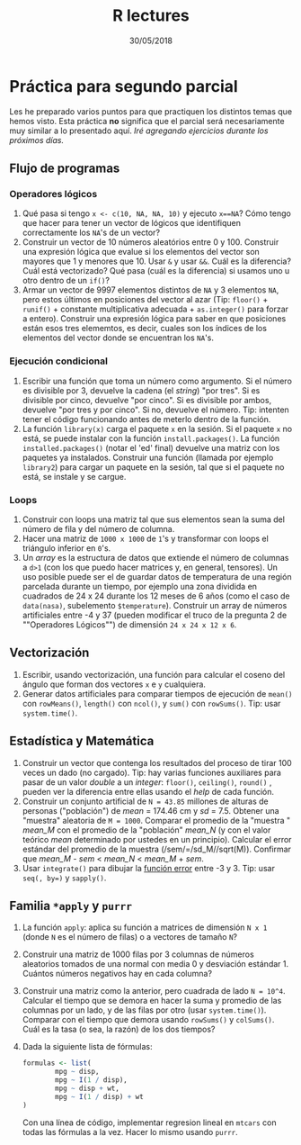 #+TITLE: R lectures
#+DATE: 30/05/2018
#+AUTHOR: Luis G. Moyano
#+EMAIL: lgmoyano@gmail.com

#+OPTIONS: author:nil date:t email:nil
#+OPTIONS: ^:nil _:nil
#+STARTUP: showall expand
#+options: toc:nil
#+REVEAL_ROOT: ../../reveal.js/
#+REVEAL_TITLE_SLIDE_TEMPLATE: Recursive Search
#+OPTIONS: reveal_center:t reveal_progress:t reveal_history:nil reveal_control:t
#+OPTIONS: reveal_rolling_links:nil reveal_keyboard:t reveal_overview:t num:nil
#+OPTIONS: reveal_title_slide:"<h1>%t</h1><h3>%d</h3>"
#+REVEAL_MARGIN: 0.1
#+REVEAL_MIN_SCALE: 0.5
#+REVEAL_MAX_SCALE: 2.5
#+REVEAL_TRANS: slide
#+REVEAL_SPEED: fast
#+REVEAL_THEME: my_moon
#+REVEAL_HEAD_PREAMBLE: <meta name="description" content="Programación en R 2018">
#+REVEAL_POSTAMBLE: <p> @luisgmoyano </p>
#+REVEAL_PLUGINS: (highlight)
#+REVEAL_HIGHLIGHT_CSS: %r/lib/css/zenburn.css
#+REVEAL_HLEVEL: 1

# # (setq org-reveal-title-slide "<h1>%t</h1><br/><h2>%a</h2><h3>%e / <a href=\"http://twitter.com/ben_deane\">@ben_deane</a></h3><h2>%d</h2>")
# # (setq org-reveal-title-slide 'auto)
# # see https://github.com/yjwen/org-reveal/commit/84a445ce48e996182fde6909558824e154b76985

# #+OPTIONS: reveal_width:1200 reveal_height:800
# #+OPTIONS: toc:1
# #+REVEAL_PLUGINS: (markdown notes)
# #+REVEAL_EXTRA_CSS: ./local
# ## black, blood, league, moon, night, serif, simple, sky, solarized, source, template, white
# #+REVEAL_HEADER: <meta name="description" content="Programación en R 2017">
# #+REVEAL_FOOTER: <meta name="description" content="Programación en R 2017">


#+begin_src yaml :exports (when (eq org-export-current-backend 'md) "results") :exports (when (eq org-export-current-backend 'reveal) "none") :results value html 
--- 
layout: default 
title: Práctica para segundo parcial
--- 
#+end_src 
#+results:

# #+begin_html
# <img src="right-fail.png">
# #+end_html

# #+ATTR_REVEAL: :frag roll-in

* Práctica para segundo parcial
Les he preparado varios puntos para que practiquen los distintos temas que hemos visto. Esta práctica *no* significa que el parcial será necesariamente  muy similar a lo presentado aquí. /Iré agregando ejercicios durante los próximos días./

** Flujo de programas
*** Operadores lógicos
1. Qué pasa si tengo ~x <- c(10, NA, NA, 10)~ y ejecuto ~x==NA~? Cómo tengo que hacer para tener un
   vector de lógicos que identifiquen correctamente los ~NA~'s de un vector?
2. Construir un vector de 10 números aleatórios entre 0 y 100. Construir una expresión lógica que evalue si los elementos del
   vector son mayores que 1 y menores que 10. Usar ~&~ y usar ~&&~. Cuál es la diferencia? Cuál está
   vectorizado? Qué pasa (cuál es la diferencia) si usamos uno u otro dentro de un ~if()~?
3. Armar un vector de 9997 elementos distintos de ~NA~ y 3 elementos ~NA~, pero estos últimos en posiciones del vector al
   azar (Tip: ~floor()~ + ~runif()~ + constante multiplicativa adecuada + ~as.integer()~ para forzar a entero). Construir una expresión lógica para saber en que posiciones están esos tres elememtos, es decir, cuales son los índices de los elementos del vector donde se encuentran los ~NA~'s.
*** Ejecución condicional
1. Escribir una función que toma un número como argumento. Si el número es divisible por 3,
   devuelve la cadena (el /string/) "por tres". Si es divisible por cinco, devuelve "por cinco". Si es divisible
   por ambos, devuelve "por tres y por cinco". Si no, devuelve el número. Tip: intenten tener el código
   funcionando antes de meterlo dentro de la función.
2. La función ~library(x)~ carga el paquete ~x~ en la sesión. Si el paquete ~x~ no está, se puede instalar
   con la función ~install.packages()~. La función ~installed.packages()~ (notar el 'ed' final) devuelve una matriz con los
   paquetes ya instalados. Construir una función (llamada por ejemplo ~library2~) para cargar un paquete en la sesión, tal que si el paquete no está,
   se instale y se cargue.
*** Loops
1. Construir con loops una matriz tal que sus elementos sean la suma del número de fila y del número de columna.
2. Hacer una matriz de ~1000 x 1000~ de ~1~'s y transformar con loops el triángulo inferior en ~0~'s.
3. Un /array/ es la estructura de datos que extiende el número de columnas a ~d>1~ (con los que puedo hacer matrices y, en general, tensores). Un uso posible puede ser el de guardar datos de temperatura de una región parcelada durante un tiempo, por ejemplo una zona dividida en cuadrados de 24 x 24 durante los 12 meses de 6 años (como el caso de ~data(nasa)~, subelemento ~$temperature~). Construir un array de números artificiales entre -4 y 37 (pueden modificar el truco de la pregunta 2 de ""Operadores Lógicos"") de dimensión ~24 x 24 x 12 x 6~. 
** Vectorización
1. Escribir, usando vectorización, una función para calcular el coseno del ángulo que forman dos vectores ~x~ e ~y~ cualquiera.
2. Generar datos artificiales para comparar tiempos de ejecución de ~mean()~ con ~rowMeans()~, ~length()~ con ~ncol()~, y ~sum()~ con
   ~rowSums()~. Tip: usar ~system.time()~.
** Estadística y Matemática
1. Construir un vector que contenga los resultados del proceso de tirar 100 veces un dado (no cargado). Tip: hay varias funciones auxiliares para pasar de un valor /double/ a un /integer/: ~floor()~, ~ceiling()~, ~round()~ , pueden ver la diferencia entre ellas usando el /help/ de cada función.
2. Construir un conjunto artificial de ~N = 43.85~ millones de alturas de personas ("población") de
   /mean/ = 174.46 cm y /sd/ = 7.5. Obtener una "muestra" aleatoria de ~M = 1000~. Comparar el
   promedio de la "muestra " /mean_M/ con el promedio de la "población" /mean_N/ (y con el valor teórico
   /mean/ determinado por ustedes en un principio). Calcular el error estándar del promedio de la
   muestra (/sem/=/sd_M//sqrt(M)). Confirmar que /mean_M/ - /sem/ < /mean_N/ < /mean_M/ + /sem/.
3. Usar ~integrate()~ para dibujar la [[https://en.wikipedia.org/wiki/Error_function][función error]] entre -3 y 3. Tip: usar ~seq(, by=)~ y ~sapply()~.
** Familia ~*apply~ y ~purrr~
1. La función ~apply~: aplica su función a matrices de dimensión ~N x 1~ (donde ~N~ es el número de filas) o a
   vectores de tamaño ~N~?
2. Construir una matriz de 1000 filas por 3 columnas de números aleatorios tomados de una normal con
   media 0 y desviación estándar 1. Cuántos números negativos hay en cada columna?
3. Construir una matriz como la anterior, pero cuadrada de lado ~N = 10^4~. Calcular el tiempo que se
   demora en hacer la suma y promedio de las columnas por un lado, y de las filas por otro (usar
   ~system.time()~). Comparar con el tiempo que demora usando ~rowSums()~ y ~colSums()~. Cuál es la tasa (o sea, la razón)
   de los dos tiempos?
4. Dada la siguiente lista de fórmulas:

   #+BEGIN_SRC R 
   formulas <- list(
           mpg ~ disp,
           mpg ~ I(1 / disp),
           mpg ~ disp + wt,
           mpg ~ I(1 / disp) + wt
   )
   #+END_SRC
   
  Con una línea de código, implementar regresion lineal en ~mtcars~ con todas las fórmulas a la vez. Hacer lo mismo usando ~purrr~.

